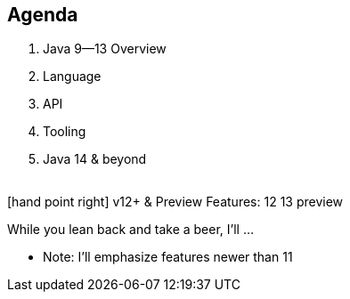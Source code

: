 [.lightbg,background-video="relaxing.mp4",background-video-loop="true",background-opacity="0.7"]
== Agenda

1. Java 9--13 Overview
2. Language
3. API
4. Tooling
5. Java 14 & beyond

{nbsp} +
[.decent]#icon:hand-point-right[] v12+ & Preview Features:# [version]#12# [version]#13# [preview]#preview#

[.notes]
--
While you lean back and take a beer, I'll …

* Note: I'll emphasize features newer than 11
--